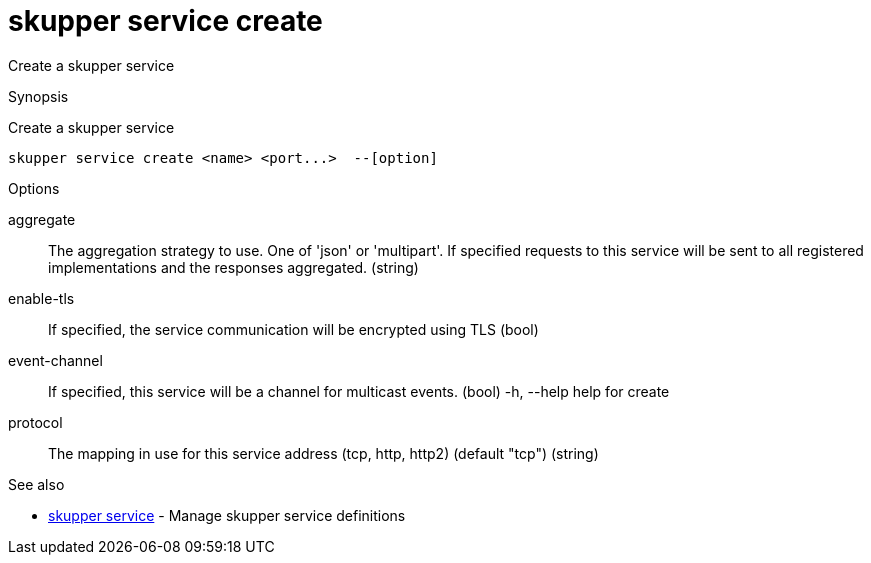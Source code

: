 = skupper service create

Create a skupper service

.Synopsis

Create a skupper service


 skupper service create <name> <port...>  --[option]



.Options


aggregate:: 
The aggregation strategy to use. One of 'json' or 'multipart'. If specified requests to this service will be sent to all registered implementations and the responses aggregated.
 (string)
enable-tls:: 
If specified, the service communication will be encrypted using TLS
 (bool)
event-channel:: 
If specified, this service will be a channel for multicast events.
 (bool)
  -h, --help               help for create
protocol:: 
The mapping in use for this service address (tcp, http, http2) (default "tcp")
 (string)


.Options inherited from parent commands


// 
// 
// 


.See also

* xref:skupper_service.adoc[skupper service]	 - Manage skupper service definitions


// = Auto generated by spf13/cobra on 18-Oct-2022
